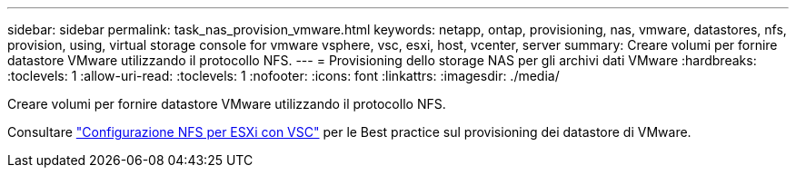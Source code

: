 ---
sidebar: sidebar 
permalink: task_nas_provision_vmware.html 
keywords: netapp, ontap, provisioning, nas, vmware, datastores, nfs, provision, using, virtual storage console for vmware vsphere, vsc, esxi, host, vcenter, server 
summary: Creare volumi per fornire datastore VMware utilizzando il protocollo NFS. 
---
= Provisioning dello storage NAS per gli archivi dati VMware
:hardbreaks:
:toclevels: 1
:allow-uri-read: 
:toclevels: 1
:nofooter: 
:icons: font
:linkattrs: 
:imagesdir: ./media/


[role="lead"]
Creare volumi per fornire datastore VMware utilizzando il protocollo NFS.

Consultare link:https://docs.netapp.com/us-en/ontap-system-manager-classic/nfs-config-esxi/index.html["Configurazione NFS per ESXi con VSC"^] per le Best practice sul provisioning dei datastore di VMware.
